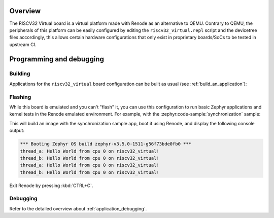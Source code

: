 .. zephyr:board:: riscv32_virtual

Overview
********

The RISCV32 Virtual board is a virtual platform made with Renode as an alternative to QEMU.
Contrary to QEMU, the peripherals of this platform can be easily configured by editing the
``riscv32_virtual.repl`` script and the devicetree files accordingly, this allows certain hardware
configurations that only exist in proprietary boards/SoCs to be tested in upstream CI.

Programming and debugging
*************************

.. zephyr:board-supported-runners::

Building
========

Applications for the ``riscv32_virtual`` board configuration can be built as usual
(see :ref:`build_an_application`):

.. zephyr-app-commands::
   :board: riscv32_virtual
   :goals: build

Flashing
========

While this board is emulated and you can't "flash" it, you can use this
configuration to run basic Zephyr applications and kernel tests in the Renode
emulated environment. For example, with the :zephyr:code-sample:`synchronization` sample:

.. zephyr-app-commands::
   :zephyr-app: samples/synchronization
   :host-os: unix
   :board: riscv32_virtual
   :goals: run

This will build an image with the synchronization sample app, boot it using
Renode, and display the following console output:

.. code-block:: console

        *** Booting Zephyr OS build zephyr-v3.5.0-1511-g56f73bde0fb0 ***
        thread_a: Hello World from cpu 0 on riscv32_virtual!
        thread_b: Hello World from cpu 0 on riscv32_virtual!
        thread_a: Hello World from cpu 0 on riscv32_virtual!
        thread_b: Hello World from cpu 0 on riscv32_virtual!

Exit Renode by pressing :kbd:`CTRL+C`.

Debugging
=========

Refer to the detailed overview about :ref:`application_debugging`.
